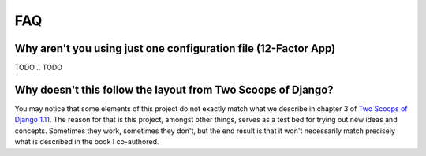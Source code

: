 FAQ
===

.. index:: FAQ, 12-Factor App

Why aren't you using just one configuration file (12-Factor App)
----------------------------------------------------------------------

TODO
.. TODO

Why doesn't this follow the layout from Two Scoops of Django?
-------------------------------------------------------------

You may notice that some elements of this project do not exactly match what we describe in chapter 3 of `Two Scoops of Django 1.11`_. The reason for that is this project, amongst other things, serves as a test bed for trying out new ideas and concepts. Sometimes they work, sometimes they don't, but the end result is that it won't necessarily match precisely what is described in the book I co-authored.

.. _Two Scoops of Django 1.11: https://www.twoscoopspress.com/collections/django/products/two-scoops-of-django-1-11
